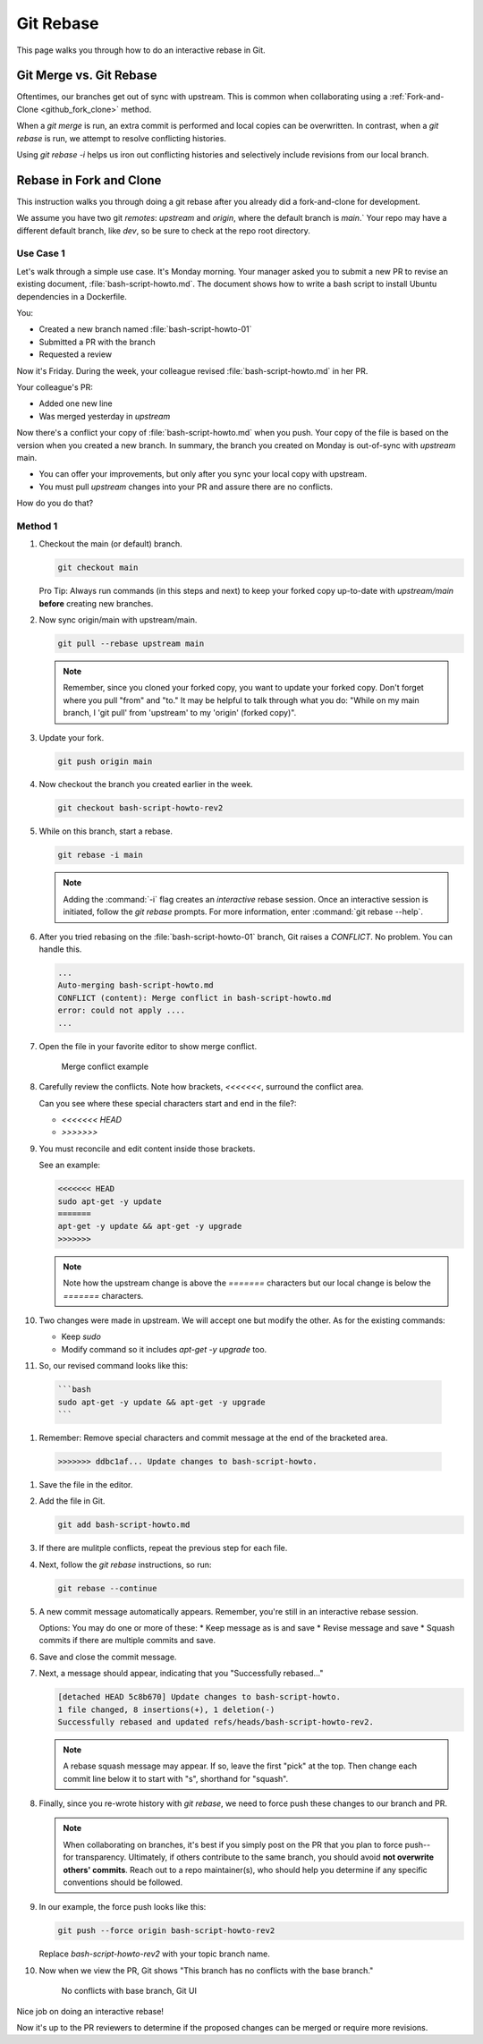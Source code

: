.. _git_rebase:

Git Rebase
###########

This page walks you through how to do an interactive rebase in Git. 


Git Merge vs. Git Rebase
************************

Oftentimes, our branches get out of sync with upstream. This is common when collaborating using a :ref:`Fork-and-Clone <github_fork_clone>` method.  

When a `git merge` is run, an extra commit is performed and local copies can be overwritten. In contrast, when a `git rebase` is run, 
we attempt to resolve conflicting histories. 

Using `git rebase -i` helps us iron out conflicting histories and selectively include revisions from our local branch. 


Rebase in Fork and Clone
************************

This instruction walks you through doing a git rebase after you already did a fork-and-clone for development.

We assume you have two git `remotes`: `upstream` and `origin`, where the default branch is `main`.` Your repo may have a different
default branch, like `dev`, so be sure to check at the repo root directory.

Use Case 1
----------

Let\'s walk through a simple use case. It\'s Monday morning. Your manager asked you to submit a new PR to revise an existing document, :file:`bash-script-howto.md`. The document shows how to write a bash script to install Ubuntu dependencies in a Dockerfile. 

You:

* Created a new branch named :file:`bash-script-howto-01`
* Submitted a PR with the branch
* Requested a review

Now it\'s Friday. During the week, your colleague revised :file:`bash-script-howto.md` in her PR. 

Your colleague\'s PR: 

* Added one new line
* Was merged yesterday in `upstream`

Now there\'s a conflict your copy of :file:`bash-script-howto.md` when you push. Your copy of the file is based on the version when you created a new branch.  In summary, the branch you created on Monday is out-of-sync with `upstream` main. 

* You can offer your improvements, but only after you sync your local copy with upstream.
* You must pull `upstream` changes into your PR and assure there are no conflicts. 

How do you do that? 

Method 1
--------

#. Checkout the main (or default) branch.

   .. code-block:: bash

      git checkout main

   Pro Tip: Always run commands (in this steps and next) to keep your forked copy up-to-date with `upstream/main`
   **before** creating new branches.

#. Now sync origin/main with upstream/main. 

   .. code-block:: bash

      git pull --rebase upstream main 

   .. note::
      Remember, since you cloned your forked copy, you want to update your forked copy.
      Don\'t forget where you pull "from" and "to." It may be helpful to talk through what you do: 
      "While on my main branch, I 'git pull' from 'upstream' to my 'origin' (forked copy)".

#. Update your fork. 

   .. code-block:: bash

      git push origin main 

#. Now checkout the branch you created earlier in the week. 

   .. code-block:: bash

      git checkout bash-script-howto-rev2

#. While on this branch, start a rebase.

   .. code-block:: bash

      git rebase -i main 

   .. note::
      Adding the :command:`-i` flag creates an `interactive` rebase session. 
      Once an interactive session is initiated, follow the `git rebase` prompts. 
      For more information, enter :command:`git rebase --help`.
      
#. After you tried rebasing on the :file:`bash-script-howto-01` branch, Git raises a `CONFLICT`.
   No problem. You can handle this.

   .. code-block:: console 
      
      ...
      Auto-merging bash-script-howto.md
      CONFLICT (content): Merge conflict in bash-script-howto.md
      error: could not apply ....
      ...

#. Open the file in your favorite editor to show merge conflict. 

   .. figure:: /_figures/merge-conflicts-brackets.png
      :alt: Merge conflict example

      Merge conflict example

#. Carefully review the conflicts. Note how brackets, `<<<<<<<`, surround the conflict area.

   Can you see where these special characters start and end in the file?:

   * `<<<<<<< HEAD` 
   * `>>>>>>>` 

#. You must reconcile and edit content inside those brackets.  
   
   See an example:

   .. code-block:: console 
      
      <<<<<<< HEAD
      sudo apt-get -y update
      =======
      apt-get -y update && apt-get -y upgrade
      >>>>>>>

   .. note::

      Note how the upstream change is above the `=======` characters but 
      our local change is below the `=======` characters.

#. Two changes were made in upstream. We will accept one but modify the other. 
   As for the existing commands:

   * Keep `sudo`
   * Modify command so it includes `apt-get -y upgrade` too.

#. So, our revised command looks like this:

  .. code-block:: console 
     
      ```bash
      sudo apt-get -y update && apt-get -y upgrade
      ```

#. Remember: Remove special characters and commit message at the end of the bracketed area.

  .. code-block:: console 
     
     >>>>>>> ddbc1af... Update changes to bash-script-howto.

#. Save the file in the editor.

#. Add the file in Git. 

   .. code-block:: bash

      git add bash-script-howto.md

#. If there are mulitple conflicts, repeat the previous step for each file.

#. Next, follow the `git rebase` instructions, so run:

   .. code-block:: bash

      git rebase --continue

#. A new commit message automatically appears. Remember, you\'re still in an interactive rebase session.

   Options: You may do one or more of these: 
   * Keep message as is and save
   * Revise message and save
   * Squash commits if there are multiple commits and save.

#. Save and close the commit message.

#. Next, a message should appear, indicating that you "Successfully rebased..."

   .. code-block:: console 
     
      [detached HEAD 5c8b670] Update changes to bash-script-howto.
      1 file changed, 8 insertions(+), 1 deletion(-)
      Successfully rebased and updated refs/heads/bash-script-howto-rev2.

   .. note::

      A rebase squash message may appear. If so, leave the first "pick" at the top. 
      Then change each commit line below it to start with "s", shorthand for "squash".

#. Finally, since you re-wrote history with `git rebase`, we need to force push these
   changes to our branch and PR. 
   
   .. note::
      When collaborating on branches, it\'s best if you simply post on the PR that you plan
      to force push--for transparency. Ultimately, if others contribute to the same branch,
      you should avoid **not overwrite others' commits**. Reach out to a repo maintainer(s), 
      who should help you determine if any specific conventions should be followed.
      
#. In our example, the force push looks like this:

   .. code-block:: bash

      git push --force origin bash-script-howto-rev2

   Replace `bash-script-howto-rev2` with your topic branch name.

#. Now when we view the PR, Git shows "This branch has no conflicts with the base branch."
   
   .. figure:: /_figures/no-conflict-base-branch.png
      :alt: No conflicts with base branch, Git UI

      No conflicts with base branch, Git UI

Nice job on doing an interactive rebase! 

Now it\'s up to the PR reviewers to determine if the proposed changes can be merged or require more revisions.

.. _Git SCM documentation: https://git-scm.com/book/en/v2/Getting-Started-Installing-Git

